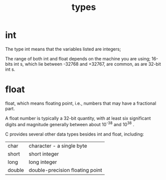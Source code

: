 #+title: types
#+options: ^:nil num:nil author:nil email:nil creator:nil timestamp:nil

* int

The type int means that the variables listed are integers; 

The range of both int and float depends on the machine you are using;
16-bits int s, which lie between -32768 and +32767, are common, as are
32-bit int s.

* float

float, which means floating point, i.e., numbers that may have a
fractional part.  

A float number is typically a 32-bit quantity, with at least six
significant digits and magnitude generally between about 10^{-38} and
10^{38} .

C provides several other data types besides int and float, including:

| char   | character - a single byte       |
| short  | short integer                   |
| long   | long integer                    |
| double | double-precision floating point |
